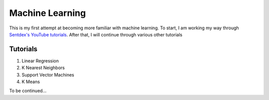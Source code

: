 Machine Learning
================
This is my first attempt at becoming more familiar with machine learning.
To start, I am working my way through `Sentdex's YouTube tutorials <https://www.youtube.com/playlist?list=PLQVvvaa0QuDfKTOs3Keq_kaG2P55YRn5v>`_.
After that, I will continue through various other tutorials

Tutorials
---------
1. Linear Regression
2. K Nearest Neighbors
3. Support Vector Machines
4. K Means

To be continued...

